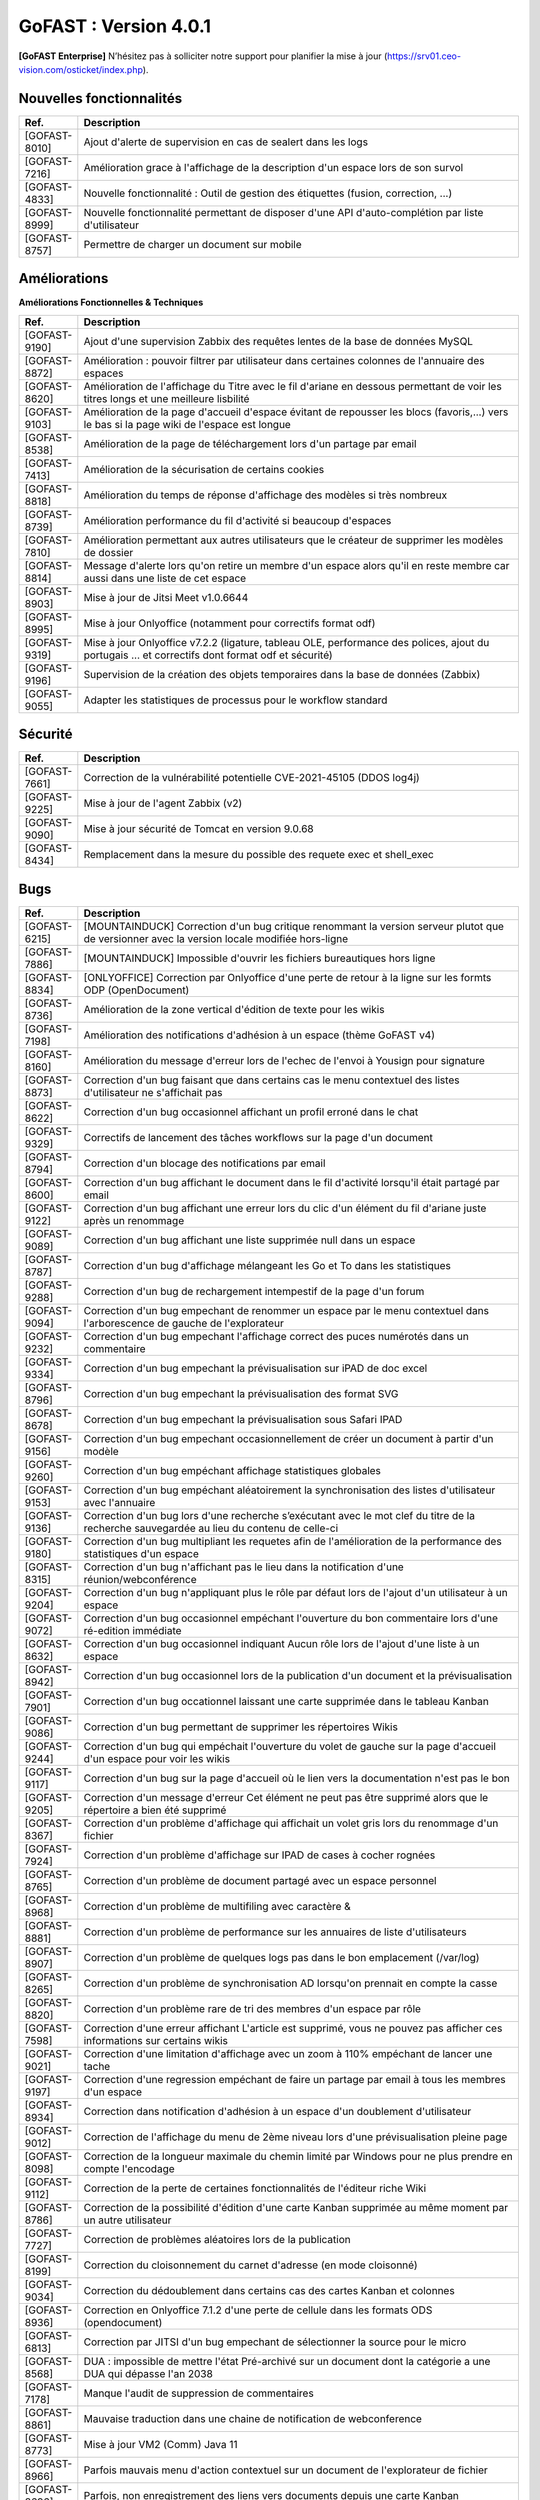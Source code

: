 ********************************************
GoFAST :  Version 4.0.1
********************************************

**[GoFAST Enterprise]** N’hésitez pas à solliciter notre support pour planifier la mise à jour (https://srv01.ceo-vision.com/osticket/index.php).


Nouvelles fonctionnalités 
*****************************

.. csv-table::
   :header: "Ref.", "Description"
   :widths: 1000, 60000
   
   "[GOFAST-8010]","Ajout d'alerte de supervision en cas de sealert dans les logs"
   "[GOFAST-7216]","Amélioration grace à l'affichage de la description d'un espace lors de son survol"
   "[GOFAST-4833]","Nouvelle fonctionnalité : Outil de gestion des étiquettes (fusion, correction, ...)"
   "[GOFAST-8999]","Nouvelle fonctionnalité permettant de disposer d'une API d'auto-complétion par liste d'utilisateur"
   "[GOFAST-8757]","Permettre de charger un document sur mobile"
   
 
   


Améliorations 
******************************

**Améliorations Fonctionnelles & Techniques**


.. csv-table::
   :header: "Ref.", "Description"
   :widths: 1000, 60000
  

  

   "[GOFAST-9190]","Ajout d'une supervision Zabbix des requêtes lentes de la base de données MySQL 	"
   "[GOFAST-8872]","Amélioration : pouvoir filtrer par utilisateur dans certaines colonnes de l'annuaire des espaces	"
   "[GOFAST-8620]","Amélioration de l'affichage du Titre avec le fil d'ariane en dessous permettant de voir les titres longs et une meilleure lisbilité	"
   "[GOFAST-9103]","Amélioration de la page d'accueil d'espace évitant de repousser les blocs (favoris,...) vers le bas si la page wiki de l'espace est longue	"
   "[GOFAST-8538]","Amélioration de la page de téléchargement lors d'un partage par email	"
   "[GOFAST-7413]","Amélioration de la sécurisation de certains cookies	"
   "[GOFAST-8818]","Amélioration du temps de réponse d'affichage des modèles si très nombreux	"
   "[GOFAST-8739]","Amélioration performance du fil d'activité si beaucoup d'espaces	"
   "[GOFAST-7810]","Amélioration permettant aux autres utilisateurs que le créateur de supprimer les modèles de dossier	"
   "[GOFAST-8814]","Message d'alerte lors qu'on retire un membre d'un espace alors qu'il en reste membre car aussi dans une liste de cet espace	"
   "[GOFAST-8903]","Mise à jour de Jitsi Meet v1.0.6644	"
   "[GOFAST-8995]","Mise à jour Onlyoffice (notamment pour correctifs format odf)	"
   "[GOFAST-9319]","Mise à jour Onlyoffice v7.2.2 (ligature, tableau OLE, performance des polices, ajout du portugais ... et correctifs dont format odf et sécurité)	"
   "[GOFAST-9196]","Supervision de la création des objets temporaires dans la base de données (Zabbix)	"
   "[GOFAST-9055]","Adapter les statistiques de processus pour le workflow standard	"
  


   

Sécurité 
******************************
.. csv-table::
   :header: "Ref.", "Description"
   :widths: 1000, 60000
  
   "[GOFAST-7661]","Correction de la vulnérabilité potentielle CVE-2021-45105 (DDOS log4j)"
   "[GOFAST-9225]","Mise à jour de l'agent Zabbix (v2)"
   "[GOFAST-9090]","Mise à jour sécurité de Tomcat en version 9.0.68"
   "[GOFAST-8434]","Remplacement dans la mesure du possible des requete exec et shell_exec"
  
   
   

Bugs 
******************************
.. csv-table::
   :header: "Ref.", "Description"
   :widths: 1000, 60000
   
   
   
   "[GOFAST-6215]","[MOUNTAINDUCK] Correction d'un bug critique renommant la version serveur plutot que de versionner avec la version locale modifiée hors-ligne"
   "[GOFAST-7886]","[MOUNTAINDUCK] Impossible d'ouvrir les fichiers bureautiques hors ligne	"
   "[GOFAST-8834]","[ONLYOFFICE] Correction par Onlyoffice d'une perte de retour à la ligne sur les formts ODP (OpenDocument)	"
   "[GOFAST-8736]","Amélioration de la zone vertical d'édition de texte pour les wikis	"
   "[GOFAST-7198]","Amélioration des notifications d'adhésion à un espace (thème GoFAST v4)	"
   "[GOFAST-8160]","Amélioration du message d'erreur lors de l'echec de l'envoi à Yousign pour signature	"
   "[GOFAST-8873]","Correction d'un bug faisant que dans certains cas le menu contextuel des listes d'utilisateur ne s'affichait pas	"
   "[GOFAST-8622]","Correction d'un bug occasionnel affichant un profil erroné dans le chat	"
   "[GOFAST-9329]","Correctifs de lancement des tâches workflows sur la page d'un document	"
   "[GOFAST-8794]","Correction d'un blocage des notifications par email	"
   "[GOFAST-8600]","Correction d'un bug affichant le document dans le fil d'activité lorsqu'il était partagé par email	"
   "[GOFAST-9122]","Correction d'un bug affichant une erreur lors du clic d'un élément du fil d'ariane juste après un renommage 	"
   "[GOFAST-9089]","Correction d'un bug affichant une liste supprimée null dans un espace	"
   "[GOFAST-8787]","Correction d'un bug d'affichage mélangeant les Go et To dans les statistiques	"
   "[GOFAST-9288]","Correction d'un bug de rechargement intempestif de la page d'un forum	"
   "[GOFAST-9094]","Correction d'un bug empechant de renommer un espace par le menu contextuel dans l'arborescence de gauche de l'explorateur	"
   "[GOFAST-9232]","Correction d'un bug empechant l'affichage correct des puces numérotés dans un commentaire	"
   "[GOFAST-9334]","Correction d'un bug empechant la prévisualisation sur iPAD de doc excel	"
   "[GOFAST-8796]","Correction d'un bug empechant la prévisualisation des format SVG	"
   "[GOFAST-8678]","Correction d'un bug empechant la prévisualisation sous Safari IPAD	"
   "[GOFAST-9156]","Correction d'un bug empechant occasionnellement de créer un document à partir d'un modèle	"
   "[GOFAST-9260]","Correction d'un bug empéchant affichage statistiques globales	"
   "[GOFAST-9153]","Correction d'un bug empéchant aléatoirement la synchronisation des listes d'utilisateur avec l'annuaire	"
   "[GOFAST-9136]","Correction d'un bug lors d'une recherche s’exécutant avec le mot clef du titre de la recherche sauvegardée au lieu du contenu de celle-ci"
   "[GOFAST-9180]","Correction d'un bug multipliant les requetes afin de l'amélioration de la performance des statistiques d'un espace	"
   "[GOFAST-8315]","Correction d'un bug n'affichant pas le lieu dans la notification d'une réunion/webconférence	"
   "[GOFAST-9204]","Correction d'un bug n'appliquant plus le rôle par défaut lors de l'ajout d'un utilisateur à un espace	"
   "[GOFAST-9072]","Correction d'un bug occasionnel empéchant l'ouverture du bon commentaire lors d'une ré-edition immédiate	"
   "[GOFAST-8632]","Correction d'un bug occasionnel indiquant Aucun rôle lors de l'ajout d'une liste à un espace 	"
   "[GOFAST-8942]","Correction d'un bug occasionnel lors de la publication d'un document et la prévisualisation	"
   "[GOFAST-7901]","Correction d'un bug occationnel laissant une carte supprimée dans le tableau Kanban	"
   "[GOFAST-9086]","Correction d'un bug permettant de supprimer les répertoires Wikis	"
   "[GOFAST-9244]","Correction d'un bug qui empéchait l'ouverture du volet de gauche sur la page d'accueil d'un espace pour voir les wikis	"
   "[GOFAST-9117]","Correction d'un bug sur la page d'accueil où le lien vers la documentation n'est pas le bon	"
   "[GOFAST-9205]","Correction d'un message d'erreur Cet élément ne peut pas être supprimé alors que le répertoire a bien été supprimé	"
   "[GOFAST-8367]","Correction d'un problème d'affichage qui affichait un volet gris lors du renommage d'un fichier	"
   "[GOFAST-7924]","Correction d'un problème d'affichage sur IPAD de cases à cocher rognées	"
   "[GOFAST-8765]","Correction d'un problème de document partagé avec un espace personnel	"
   "[GOFAST-8968]","Correction d'un problème de multifiling avec caractère &	"
   "[GOFAST-8881]","Correction d'un problème de performance sur les annuaires de liste d'utilisateurs	"
   "[GOFAST-8907]","Correction d'un problème de quelques logs pas dans le bon emplacement (/var/log)	"
   "[GOFAST-8265]","Correction d'un problème de synchronisation AD lorsqu'on prennait en compte la casse	"
   "[GOFAST-8820]","Correction d'un problème rare de tri des membres d'un espace par rôle 	"
   "[GOFAST-7598]","Correction d'une erreur affichant L'article est supprimé, vous ne pouvez pas afficher ces informations sur certains wikis	"
   "[GOFAST-9021]","Correction d'une limitation d'affichage avec un zoom à 110% empéchant de lancer une tache	"
   "[GOFAST-9197]","Correction d'une regression empéchant de faire un partage par email à tous les membres d'un espace	"
   "[GOFAST-8934]","Correction dans notification d'adhésion à un espace d'un doublement d'utilisateur	"
   "[GOFAST-9012]","Correction de l'affichage du menu de 2ème niveau lors d'une prévisualisation pleine page	"
   "[GOFAST-8098]","Correction de la longueur maximale du chemin limité par Windows pour ne plus prendre en compte l'encodage	"
   "[GOFAST-9112]","Correction de la perte de certaines fonctionnalités de l'éditeur riche Wiki	"
   "[GOFAST-8786]","Correction de la possibilité d'édition d'une carte Kanban supprimée au même moment par un autre utilisateur	"
   "[GOFAST-7727]","Correction de problèmes aléatoires lors de la publication	"
   "[GOFAST-8199]","Correction du cloisonnement du carnet d'adresse (en mode cloisonné)	"
   "[GOFAST-9034]","Correction du dédoublement dans certains cas des cartes Kanban et colonnes 	"
   "[GOFAST-8936]","Correction en Onlyoffice 7.1.2 d'une perte de cellule dans les formats ODS (opendocument)	"
   "[GOFAST-6813]","Correction par JITSI d'un bug empechant de sélectionner la source pour le micro	"
   "[GOFAST-8568]","DUA : impossible de mettre l'état Pré-archivé sur un document dont la catégorie a une DUA qui dépasse l'an 2038	"
   "[GOFAST-7178]","Manque l'audit de suppression de commentaires	"
   "[GOFAST-8861]","Mauvaise traduction dans une chaine de notification de webconference	"
   "[GOFAST-8773]","Mise à jour VM2 (Comm) Java 11	"
   "[GOFAST-8966]","Parfois mauvais menu d'action contextuel sur un document de l'explorateur de fichier	"
   "[GOFAST-8696]","Parfois, non enregistrement des liens vers documents depuis une carte Kanban	"
   "[GOFAST-7628]","Perte de formatage HTML des tableaux dans les wiki	"
   "[GOFAST-9325]","Perte de pertinence dans l'autocompletion quand un seul mot clé	"
   "[GOFAST-7883]","Restreindre la visibilité des listes d'utilisateurs en mode cloisonnée 	"
   "[GOFAST-8846]","Suppression intempestive de document dans certains cas de multi-filling	"
     
